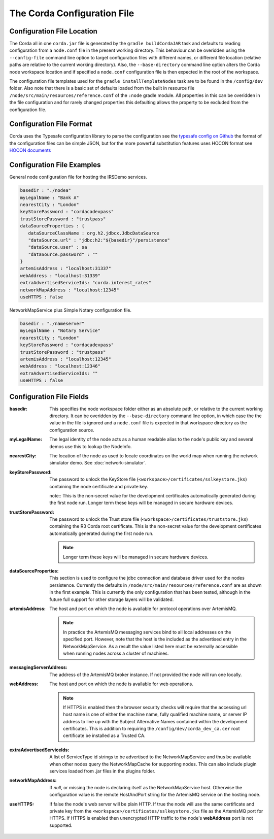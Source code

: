 The Corda Configuration File
============================

Configuration File Location
---------------------------

The Corda all in one ``corda.jar`` file is generated by the ``gradle buildCordaJAR`` task and defaults to reading configuration from a ``node.conf`` file in the present working directory.
This behaviour can be overidden using the ``--config-file`` command line option to target configuration files with different names, or different file location (relative paths are relative to the current working directory).
Also, the ``--base-directory`` command line option alters the Corda node workspace location and if specified a ``node.conf`` configuration file is then expected in the root of the workspace.

The configuration file templates used for the ``gradle installTemplateNodes`` task are to be found in the ``/config/dev`` folder. Also note that there is a basic set of defaults loaded from
the built in resource file ``/node/src/main/resources/reference.conf`` of the ``:node`` gradle module. All properties in this can be overidden in the file configuration
and for rarely changed properties this defaulting allows the property to be excluded from the configuration file.

Configuration File Format
-------------------------

Corda uses the Typesafe configuration library to parse the configuration see the `typesafe config on Github <https://github.com/typesafehub/config/>`_  the format of the configuration files can be simple JSON, but for the more powerful substitution features
uses HOCON format see `HOCON documents <https://github.com/typesafehub/config/blob/master/HOCON.md>`_

Configuration File Examples
---------------------------

General node configuration file for hosting the IRSDemo services.

.. code-block:: text

    basedir : "./nodea"
    myLegalName : "Bank A"
    nearestCity : "London"
    keyStorePassword : "cordacadevpass"
    trustStorePassword : "trustpass"
    dataSourceProperties : {
       dataSourceClassName : org.h2.jdbcx.JdbcDataSource
       "dataSource.url" : "jdbc:h2:"${basedir}"/persistence"
       "dataSource.user" : sa
       "dataSource.password" : ""
    }
    artemisAddress : "localhost:31337"
    webAddress : "localhost:31339"
    extraAdvertisedServiceIds: "corda.interest_rates"
    networkMapAddress : "localhost:12345"
    useHTTPS : false

NetworkMapService plus Simple Notary configuration file.

.. code-block:: text

    basedir : "./nameserver"
    myLegalName : "Notary Service"
    nearestCity : "London"
    keyStorePassword : "cordacadevpass"
    trustStorePassword : "trustpass"
    artemisAddress : "localhost:12345"
    webAddress : "localhost:12346"
    extraAdvertisedServiceIds: ""
    useHTTPS : false

Configuration File Fields
-------------------------

:basedir: This specifies the node workspace folder either as an absolute path, or relative to the current working directory. It can be overidden by the ``--base-directory`` command line option, in which case the the value in the file is ignored and a ``node.conf`` file is expected in that workspace directory as the configuration source.

:myLegalName: The legal identity of the node acts as a human readable alias to the node's public key and several demos use this to lookup the NodeInfo.

:nearestCity: The location of the node as used to locate coordinates on the world map when running the network simulator demo. See :doc:`network-simulator`.

:keyStorePassword:
    The password to unlock the KeyStore file (``<workspace>/certificates/sslkeystore.jks``) containing the node certificate and private key.

    note:: This is the non-secret value for the development certificates automatically generated during the first node run. Longer term these keys will be managed in secure hardware devices.

:trustStorePassword:
    The password to unlock the Trust store file (``<workspace>/certificates/truststore.jks``) containing the R3 Corda root certificate. This is the non-secret value for the development certificates automatically generated during the first node run.

    .. note:: Longer term these keys will be managed in secure hardware devices.

:dataSourceProperties:
    This section is used to configure the jdbc connection and database driver used for the nodes persistence. Currently the defaults in ``/node/src/main/resources/reference.conf`` are as shown in the first example. This is currently the only configuration that has been tested, although in the future full support for other storage layers will be validated.

:artemisAddress:
    The host and port on which the node is available for protocol operations over ArtemisMQ.

    .. note:: In practice the ArtemisMQ messaging services bind to all local addresses on the specified port. However, note that the host is the included as the advertised entry in the NetworkMapService. As a result the value listed here must be externally accessible when running nodes across a cluster of machines.

:messagingServerAddress:
    The address of the ArtemisMQ broker instance. If not provided the node will run one locally.

:webAddress:
    The host and port on which the node is available for web operations.

    .. note:: If HTTPS is enabled then the browser security checks will require that the accessing url host name is one of either the machine name, fully qualified machine name, or server IP address to line up with the Subject Alternative Names contained within the development certificates. This is addition to requiring the ``/config/dev/corda_dev_ca.cer`` root certificate be installed as a Trusted CA.

:extraAdvertisedServiceIds: A list of ServiceType id strings to be advertised to the NetworkMapService and thus be available when other nodes query the NetworkMapCache for supporting nodes. This can also include plugin services loaded from .jar files in the plugins folder.

:networkMapAddress: If `null`, or missing the node is declaring itself as the NetworkMapService host. Otherwise the configuration value is the remote HostAndPort string for the ArtemisMQ service on the hosting node.

:useHTTPS: If false the node's web server will be plain HTTP. If true the node will use the same certificate and private key from the ``<workspace>/certificates/sslkeystore.jks`` file as the ArtemisMQ port for HTTPS. If HTTPS is enabled then unencrypted HTTP traffic to the node's **webAddress** port is not supported.





